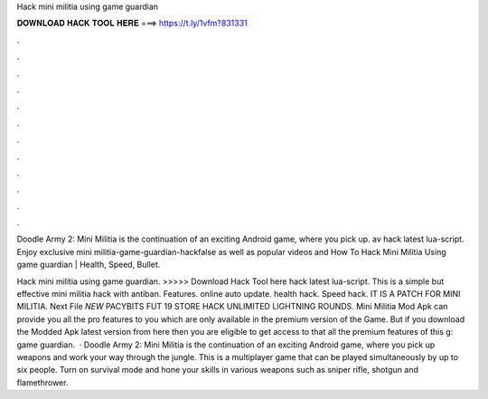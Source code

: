 Hack mini militia using game guardian



𝐃𝐎𝐖𝐍𝐋𝐎𝐀𝐃 𝐇𝐀𝐂𝐊 𝐓𝐎𝐎𝐋 𝐇𝐄𝐑𝐄 ===> https://t.ly/1vfm?831331



.



.



.



.



.



.



.



.



.



.



.



.

Doodle Army 2: Mini Militia is the continuation of an exciting Android game, where you pick up. av hack latest lua-script. Enjoy exclusive mini militia-game-guardian-hackfalse as well as popular videos and How To Hack Mini Militia Using game guardian | Health, Speed, Bullet.

Hack mini militia using game guardian. >>>>> Download Hack Tool here hack latest lua-script. This is a simple but effective mini militia hack with antiban. Features. online auto update. health hack. Speed hack. IT IS A PATCH FOR MINI MILITIA. Next File *NEW* PACYBITS FUT 19 STORE HACK UNLIMITED LIGHTNING ROUNDS. Mini Militia Mod Apk can provide you all the pro features to you which are only available in the premium version of the Game. But if you download the Modded Apk latest version from here then you are eligible to get access to that all the premium features of this g: game guardian.  · Doodle Army 2: Mini Militia is the continuation of an exciting Android game, where you pick up weapons and work your way through the jungle. This is a multiplayer game that can be played simultaneously by up to six people. Turn on survival mode and hone your skills in various weapons such as sniper rifle, shotgun and flamethrower.
